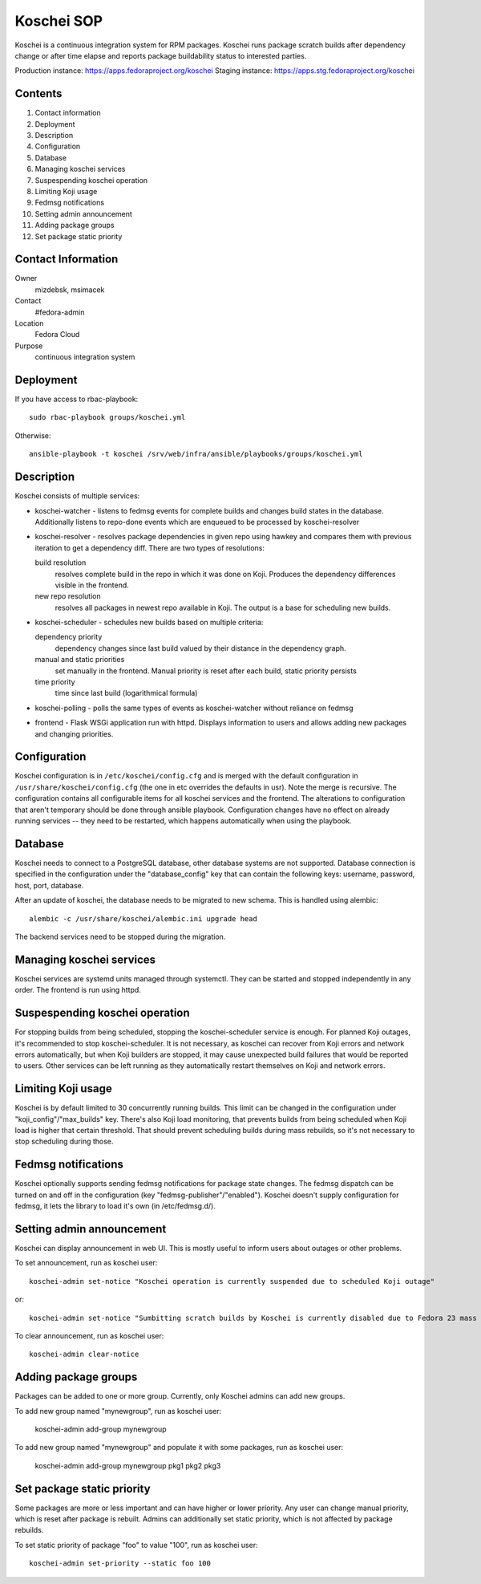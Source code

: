 .. title: Koschei SOP
.. slug: infra-koschei
.. date: 2015-04-27
.. taxonomy: Contributors/Infrastructure

===========
Koschei SOP
===========

Koschei is a continuous integration system for RPM packages.
Koschei runs package scratch builds after dependency change or
after time elapse and reports package buildability status to
interested parties.

Production instance: https://apps.fedoraproject.org/koschei
Staging instance:    https://apps.stg.fedoraproject.org/koschei

Contents
--------
1.  Contact information
2.  Deployment
3.  Description
4.  Configuration
5.  Database
6.  Managing koschei services
7.  Suspespending koschei operation
8.  Limiting Koji usage
9.  Fedmsg notifications
10. Setting admin announcement
11. Adding package groups
12. Set package static priority

Contact Information
-------------------
Owner
	mizdebsk, msimacek
Contact
	#fedora-admin
Location
	Fedora Cloud
Purpose
	continuous integration system


Deployment
----------
If you have access to rbac-playbook::

      sudo rbac-playbook groups/koschei.yml
 
Otherwise::

      ansible-playbook -t koschei /srv/web/infra/ansible/playbooks/groups/koschei.yml

Description
-----------
Koschei consists of multiple services:

- koschei-watcher - listens to fedmsg events for complete builds and
  changes build states in the database. Additionally listens to
  repo-done events which are enqueued to be processed by
  koschei-resolver

- koschei-resolver - resolves package dependencies in given repo using
  hawkey and compares them with previous iteration to get a dependency
  diff. There are two types of resolutions:
  
  build resolution 
    resolves complete build in the repo in which it
    was done on Koji. Produces the dependency differences visible in the
    frontend.
  new repo resolution 
    resolves all packages in newest repo available
    in Koji. The output is a base for scheduling new builds.

- koschei-scheduler - schedules new builds based on multiple criteria:
  
  dependency priority 
    dependency changes since last build valued by
    their distance in the dependency graph.
  manual and static priorities 
    set manually in the frontend. Manual
    priority is reset after each build, static priority persists
  time priority 
    time since last build (logarithmical formula)

- koschei-polling - polls the same types of events as koschei-watcher
  without reliance on fedmsg

- frontend - Flask WSGi application run with httpd. Displays information
  to users and allows adding new packages and changing priorities.


Configuration
-------------
Koschei configuration is in ``/etc/koschei/config.cfg`` and is merged with
the default configuration in ``/usr/share/koschei/config.cfg`` (the one in
etc overrides the defaults in usr). Note the merge is recursive. The
configuration contains all configurable items for all koschei services
and the frontend. The alterations to configuration that aren't temporary
should be done through ansible playbook. Configuration changes have no
effect on already running services -- they need to be restarted, which
happens automatically when using the playbook.


Database
--------
Koschei needs to connect to a PostgreSQL database, other database
systems are not supported. Database connection is specified in the
configuration under the "database_config" key that can contain the
following keys: username, password, host, port, database.

After an update of koschei, the database needs to be migrated to new
schema. This is handled using alembic::

  alembic -c /usr/share/koschei/alembic.ini upgrade head

The backend services need to be stopped during the migration.


Managing koschei services
-------------------------
Koschei services are systemd units managed through systemctl. They can
be started and stopped independently in any order. The frontend is run
using httpd.


Suspespending koschei operation
-------------------------------
For stopping builds from being scheduled, stopping the koschei-scheduler
service is enough. For planned Koji outages, it's recommended to stop
koschei-scheduler. It is not necessary, as koschei can recover
from Koji errors and network errors automatically, but when Koji
builders are stopped, it may cause unexpected build failures that would
be reported to users. Other services can be left running as they
automatically restart themselves on Koji and network errors.


Limiting Koji usage
-------------------
Koschei is by default limited to 30 concurrently running builds. This
limit can be changed in the configuration under
"koji_config"/"max_builds" key. There's also Koji load monitoring, that
prevents builds from being scheduled when Koji load is higher that
certain threshold. That should prevent scheduling builds during mass
rebuilds, so it's not necessary to stop scheduling during those.


Fedmsg notifications
--------------------
Koschei optionally supports sending fedmsg notifications for package
state changes. The fedmsg dispatch can be turned on and off in the
configuration (key "fedmsg-publisher"/"enabled"). Koschei doesn't supply
configuration for fedmsg, it lets the library to load it's own (in
/etc/fedmsg.d/).


Setting admin announcement
--------------------------
Koschei can display announcement in web UI. This is mostly useful to
inform users about outages or other problems.

To set announcement, run as koschei user::

  koschei-admin set-notice "Koschei operation is currently suspended due to scheduled Koji outage"

or::

  koschei-admin set-notice "Sumbitting scratch builds by Koschei is currently disabled due to Fedora 23 mass rebuild"

To clear announcement, run as koschei user::

  koschei-admin clear-notice


Adding package groups
---------------------
Packages can be added to one or more group. Currently, only Koschei
admins can add new groups.

To add new group named "mynewgroup", run as koschei user:

  koschei-admin add-group mynewgroup

To add new group named "mynewgroup" and populate it with some
packages, run as koschei user:

  koschei-admin add-group mynewgroup pkg1 pkg2 pkg3


Set package static priority
---------------------------
Some packages are more or less important and can have higher or lower
priority. Any user can change manual priority, which is reset after
package is rebuilt. Admins can additionally set static priority, which
is not affected by package rebuilds.

To set static priority of package "foo" to value "100", run as
koschei user::

  koschei-admin set-priority --static foo 100
